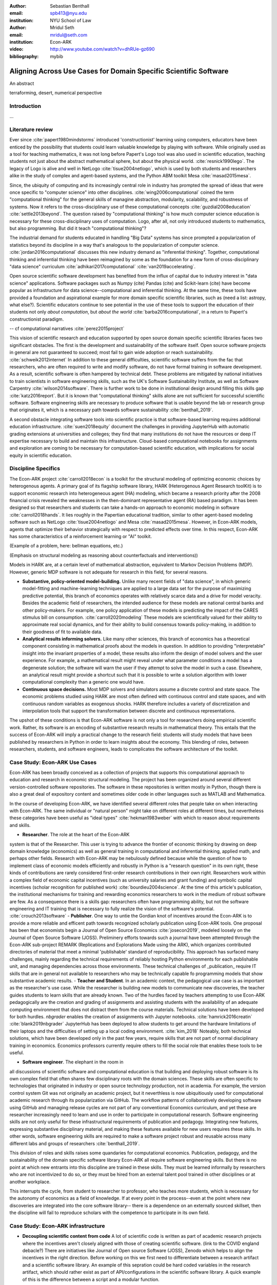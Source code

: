:author: Sebastian Benthall
:email: spb413@nyu.edu
:institution: NYU School of Law

:author: Mridul Seth
:email: mridul@seth.com
:institution: Econ-ARK

:video: http://www.youtube.com/watch?v=dhRUe-gz690

:bibliography: mybib

-------------------------------------------------------------------
Aligning Across Use Cases for Domain Specific Scientific Software
-------------------------------------------------------------------

.. class:: abstract

   An abstract

.. class:: keywords

   terraforming, desert, numerical perspective

Introduction
------------

...

Literature review
------------------

Ever since :cite:`papert1980mindstorms` introduced
'constructionist' learning using computers, educators
have been enticed by the possibility that students could
learn valuable knowledge by playing with software.
While originally used as a tool for teaching mathematics,
it was not long before Papert's Logo tool was also
used in scientific education, teaching students not just
about the abstract mathematical sphere, but about the
physical world. :cite:`resnick1990lego`.
The legacy of Logo is alive and well in NetLogo :cite:`tisue2004netlogo`,
which is used by both students and researchers alike in the study of
complex and agent-based systems, and the Python ABM toolkit
Mesa :cite:`masad2015mesa`.

Since, the ubiquity of computing and its increasingly
central role in industry has prompted the spread of
ideas that were once specific to "computer science"
into other disciplines. :cite:`wing2006computational`
coined the term "computational thinking" for the
general skills of managine abstraction, modularity,
scalability, and robustness of systems.
Now it refers to the cross-disciplinary use of these
computational concepts :cite:`guzdial2008education`
:cite:`settle2013beyond`.
The question raised by "computational thinking" is 
how much computer science education is necessary for
these cross-disciplinary uses of computation.
Logo, after all, not only introduced students to mathematics,
but also programming.
But did it teach "computational thinking"?

The industrial demand for students educated in handling
"Big Data" systems has since prompted a popularization
of statistics beyond its discipline in a way that's analogous
to the popularization of computer science. 
:cite:`jordan2016computational` discusses this new industry
demand as "inferential thinking".
Together, computational thinking and inferential thinking
have been reimagined by some as the foundation for a
new form of cross-disciplinary "data science" curriculum
:cite:`adhikari2017computational`
:cite:`van2019accelerating`.

Open source scientific software development has benefited
from the influx of capital due to industry interest in
"data science" applications. Software packages such as Numpy (cite)
Pandas (cite) and Scikit-learn (cite) have become popular as
infrastructure for data science--computational and inferential thinking.
At the same time, these tools have provided a foundation and aspirational
example for more domain specific scientific libraries, such as (need a list: astropy, what else?).
Scientific educators continue to see potential in the use of these
tools to support the education of their students not only
*about computation*, but *about the world* :cite:`barba2016computational`,
in a return to Papert's constructionist paradigm.

-- cf computational narratives :cite:`perez2015project`

This vision of scientific research and education supported by
open source domain specific scientific libraries faces two
significant obstacles.
The first is the development and sustainability of the software
itself.
Open source software projects in general are not guaranteed to
succeed; most fail to gain wide adoption or reach sustainability.
:cite:`schweik2012internet`
In addition to these general difficulties, scientific software
suffers from the fac that researchers, who are often required to
write and modify software, do not have formal training in software
development. As a result, scientific software is often hampered
by technical debt. These problems are mitigated by national
initiatives to train scientists in software engineering skills,
such as the UK's Software Sustainability Institute, as well as
Software Carpentry :cite:`wilson2014software`.
There is further work to be done in institutional design
around filling this skills gap :cite:`katz2016report`.
But it is known that "computational thinking" skills alone
are not sufficient for successful scientific software.
Software engineering skills are necessary to produce
software that is usable beyond the lab or research group
that originates it, which is a necessary path towards
software sustainability :cite:`benthall_2019`.

A second obstacle integrating software tools into
scientific practice is that software-based learning
requires additional education infrastructure.
:cite:`suen2018equity` document the challenges in providing
JupyterHub with automatic grading extensions at universities
and colleges; they find that many institutions do not have the
resources or deep IT expertise necessary to build and maintain this
infrastructure. Cloud-based computational notebooks for assignments
and exploration are coming to be necessary for computation-based
scientific education, with implications for social equity in scientific
education.



Discipline Specifics
---------------------

The Econ-ARK project :cite:`carroll2018econ`
is a toolkit for the structural
modeling of optimizing economic choices by heterogenous agents.
A primary goal of its flagship software library, HARK (Heterogenous
Agent Research toolKit) is to support economic research
into heterogeneous agent (HA) modeling, which became a research priority
after the 2008 financial crisis revealed the weaknesses in the
then-dominant representative agent (RA) based paradigm.
It has been designed so that researchers and students can take a hands-on approach to economic modeling in software :cite:`carroll2018hands`.
It lies roughly in the Papertian educational tradition, similar to
other agent-based modeling software such as NetLogo :cite:`tisue2004netlogo` and Mesa :cite:`masad2015mesa`.
However, in Econ-ARK models, agents that optimize their behavior strategically with respect to predicted effects over time.
In this respect, Econ-ARK has some characteristics of a reinforcement learning or "AI" toolkit.

(Example of a problem, here: bellman equations, etc.)

(Emphasis on structural modeling as reasoning about counterfactuals and interventions))

Models in HARK are, at a certain level of mathematical abstraction,
equivalent to Markov Decision Problems (MDP).
However, generic MDP software is not adequate for research in this
field, for several reasons.

- **Substantive, policy-oriented model-building.**
  Unlike many recent fields of "data science", in which generic
  model-fitting and machine-learning techniques are applied to
  a large data set for the purpose of maximizing predictive potential,
  this branch of economics operates with relatively scarce data and
  a drive for model veracity. Besides the academic field of researchers,
  the intended audience for these models are national central banks
  and other policy-makers. For example, one policy application of these
  models is predicting the impact of the CARES stimulus bill on
  consumption. :cite:`carroll2020modeling` These models are scientifically
  valued for their ability to approximate real social dynamics, and
  for their ability to build consensus towards policy-making, in addition
  to their goodness of fit to available data.
- **Analytical results informing solvers.** Like many other sciences,
  this branch of economics has a theoretical component consisting in
  mathematical proofs about the models in question.
  In addition to providing
  "interpretable" insight into the invariant properties of a model,
  these results also inform the design of model solvers and
  the user experience.
  For example, a mathematical result might reveal under what parameter
  conditions a model has a degenerate solution; the software will warn the
  user if they attempt to solve the model in such a case. Elsewhere,
  an analytical result might provide a shortcut such that it is possible
  to write a solution algorithm with lower computational complexity than a
  generic one would have.
- **Continuous space decisions.** Most MDP solvers and simulators
  assume a discrete control and state space. The economic
  problems studied using HARK are most often defined with continuous
  control and state spaces, and with continuous random variables as
  exogenous shocks. HARK therefore includes a variety of discretization
  and interpolation tools that support the transformation between
  discrete and continuous representations.

The upshot of these conditions is that Econ-ARK software is not only
a tool for researchers doing empirical scientific work.
Rather, its software is an encoding of substantive research results
in mathematical theory. This entails that the success of Econ-ARK
will imply a practical change to the research field: students will
study models that have been published by researchers in Python
in order to learn insights about the economy. This blending of roles,
between researchers, students, and software engineers, leads to
complicates the software architecture of the toolkit.

Case Study: Econ-ARK Use Cases
------------------------------------

Econ-ARK has been broadly conceived as a collection
of projects that supports this computational approach
to education and research in economic structural modeling.
The project has been organized around several different
version-controlled software repositories.
The software in these repositories is written mostly
in Python, though there is also a great deal of expository
content and sometimes older code in other languages
such as MATLAB and Mathematica.

In the course of developing Econ-ARK, we have identified
several different roles that people take on when
interacting with Econ-ARK.
The same individual or "natural person" might take on different
roles at different times, but nevertheless these
categories have been useful as
"ideal types" :cite:`hekman1983weber` with which to reason
about requirements and skills.

- **Researcher**. The role at the heart of the Econ-ARK
system is that of the Researcher. This user is trying to
advance the frontier of economic thinking by drawing on
deep domain knowledge (economics) as well as general training
in computational and inferential thinking, applied math,
and perhaps other fields. Research with Econ-ARK may be
nebulously defined because while the question of how to
implement class of economic models efficiently and robustly
in Python is a "research question" in its own right, these
kinds of contributions are rarely considered first-order research contributions in their own right. Researchers work within a complex field of economic capital incentives (such as
university salaries and grant funding) and symbolic capital
incentives (scholar recognition
for published work) :cite:`bourdieu2004science`.
At the time of this article's publication, the institutional
mechanisms for training and rewarding economics researchers
to work in the medium of robust software are few.
As a consequence there is a skills gap: researchers often
have programming ability, but not the software engineering
and IT training that is necessary to fully realize the
vision of the software's potential. :cite:`crouch2013software`
- **Publisher**. One way to untie the Gordian knot of
incentives around the Econ-ARK is to provide a more
reliable and efficent path towards recognized scholarly
publication using Econ-ARK tools.
One proposal has been that economists begin a Journal
of Open Source Economics :cite:`josecon2019`, modeled
loosely on the Journal of Open Source Software (JOSS).
Preliminery efforts towards such a journal have been
attempted through the Econ-ARK sub-project REMARK
(Replications and Explorations Made using the ARK),
which organizes contributed directories of material
that meet a minimal 'publishable' standard of reproducibility.
This approach has surfaced many challenges, mainly regarding
the technical requirements of reliably hosting Python
environments for each publishable unit, and managing
dependencies across those environments. These technical
challenges of _publication_ require IT skills that are
in general not available to researchers who may be
technically capable fo programming models that show
substantive academic results.
- **Teacher and Student**. In an academic context,
the pedagogical use case is as important as the
researcher's use case. While the researcher is building new
models to communicate new discoveries, the teacher guides
students to learn skills that are already known.
Two of the hurdles faced by teachers attempting to use
Econ-ARK pedagogically are the creation and grading of
assignments and assisting students with the availability
of an adequate computing environment that does not distract
them from the course materials. Technical solutions
have been developed for both hurdles. `nbgrader` enables
the creation of assignments with Jupyter notebooks. :cite:`hamrick2016creatin` :cite:`blank2019nbgrader`
JupyterHub has been deployed to allow students to get around the
hardware limitations of their laptops and the difficulties of
setting up a local coding environment. :cite:`kim_2018`
Noteably, both technical solutions, which have been developed only
in the past few years, require skills that are
not part of normal disciplinary training in economics.
Economics professors currently require others to fill the social
role that enables these tools to be useful.

- **Software engineer**. The elephant in the room in
all discussions of scientific software and computational
education is that building and deploying robust software
is its own complex field that often shares few disciplinary
roots with the domain sciences. These skills are often
specific to technologies that originated in industry or open
source technology production, not in academia. For example,
the version control system Git was not originally an academic
project, but it neverthless is now ubiquitiously used for
computational academic research through its popularization
via GitHub. The workflow patterns of collaboratively
developing software using GitHub and managing release cycles
are not part of any conventional Economics curriculum,
and yet these are researcher increasingly need to learn and
use in order to participate in computational research.
Software engineering skills are not only useful for these
infrastructural requirements of publication and pedagogy.
Integrating new features, expressing substantive disciplinary
material, and making these features available for new users
requires these skills. In other words, software engineering
skills are required to make a software project robust
and reusable across many different labs and
groups of researchers :cite:`benthall_2019`.

This division of roles and skills raises some quandaries
for computational economics.
Publication, pedagogy, and the sustainability of the
domain specific software library Econ-ARK all require
software engineering skills.
But there is no point at which new entrants into this
discipline are trained in these skills.
They must be learned informally by researchers who are
not incentivized to do so, or they must be hired from
an external talent pool trained in other disciplines
or at another workplace.

This interrupts the cycle, from student to researcher to
professor, who teaches more students, which is necessary
for the autonomy of economics as a field of knowledge.
If at every point in the process--even at the point where
new discoveries are integrated into the core software library--
there is a dependence on an externally sourced skillset, 
then the discipline will fail to reproduce scholars with
the competence to participate in its own field.

Case Study: Econ-ARK infrastructure
------------------------------------------

- **Decoupling scientific content from code** A lot of scientific code is written as part of academic research projects where the incentives aren't closely aligned with those of creating scientific software. (link to the COVID england debacle?) There are initiatives like Journal of Open source Software (JOSS), Zenodo which helps to align the incentives in the right direction. Before working on this we first need to differentiate between a research artifact and a scientific software library. An example of this sepration could be hard coded variables in the research artifact, which should rather exist as part of API/configurations in the scientific software library. A quick example of this is the difference between a script and a modular function.

	.. code-block:: python

		# a research project to calculate the moving
		# averages of two tech stocks

		import pandas as pd

		data = pd.read_csv('stocks_data.csv')

		x = data['APPL'].rolling(window=5).mean()
		y = data['GOOG'].rolling(window=5).mean()

		print(x, y)

	Running this script prints out the moving average time series of our 2 stocks.

	We can also create a new software package which achieves the similar thing in a more modular way.

	.. code-block:: python

		# move_avg.py

		import pandas as pd

		def calculate_MA(data, stock, days):
			"""
			"""
			return data[stock].rolling(window=days).mean()

	We can achieve similar results using our new package `move_avg`, but this isn't restricted to our specific hard coded variables.

	.. code-block:: python

		import pandas as pd
		from move_avg import calculate_MA

		data = pd.read_csv('stocks_data.csv')
		print(calculate_MA(data, 'APPL', 5))
		print(calculate_MA(data, 'GOOG', 5))


	This seems trivial for people with a Computer Science background but not necessarily for others. We discuss this further in our next recommendation of software design training to researchers.

	This could also be extended to the data used in the research artifact by including the data with the software package. The decoupling excercise also helps with reproduciblity part of research projects as it gives other researchers necessary tools to examine the resarch papers.

	We know this is a hard problem to solve in domain specifc scintific code where the boundaries between a research paper and code could be blury and to tackle this is Econ-ARK we extracted generalised code from research artifacts to create our software package HARK (cite) and we maintain the research artifacts which heavily rely on HARK as RemARKs (replications and ...). We are still working on creating generalised tools used in various research projects in the area of heterogenous agent modeling.


- **Introductory training to scientific researchers about software design** (other places like software carpentry/RSEs do this) (software versioning, CI, testing)

- **Reproducible builds of scientific content**, RemARK (use technologies like Docker/ versioning) One click (command) reproducible research artifact 

- **Pedagogy Teaching resources**  MyBinder / JupyterHub At econ-ark we have used tools like MyBinder and JupyterHub extensively for teaching graduate economics courses. Tools like MyBinder significantly reduces the overhead required for local setup and installation, especially for students from a non-CS background which are the primary users of domain specific scientific software. 


Discussion
--------------------

Is research software engineering becoming a core skill
for research that involves writing code?
The skills for navigating many practical elements of
software engineering are necessary for equipping a digital
classroom, effectively publishing results, and contributing
new features to scientific libraries.
Yet they are currently considered a peripheral part of
disciplinary education in economics.
What if there were an introductory course for first year
Economics PhD students, "Software Engineering for Economists",
that guided students in using the necessary tools?
There are basic research methods course for such programs:
quantitative research, qualitative research, econometrics,
applied statistics. So far, computational narratives and
constructionism have not been considered a _method_ in
a way that would require such basic treatment.
And yet :cite:`epstein2006generative` among others have
argued that computational modeling in social science is
the natural successor to game theoretic and rational choice
modeling, which has a long social scientific history,
allowing a wider range of models with greater realism
and theoretical insight.


.. Customised LaTeX packages
.. -------------------------

.. Please avoid using this feature, unless agreed upon with the
.. proceedings editors.

.. ::

..   .. latex::
..      :usepackage: somepackage

..      Some custom LaTeX source here.

References
----------
.. [Atr03] P. Atreides. *How to catch a sandworm*,
           Transactions on Terraforming, 21(3):261-300, August 2003.


